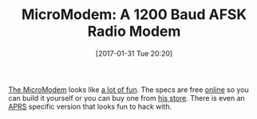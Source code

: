 #+BLOG: wisdomandwonder
#+POSTID: 10508
#+DATE: [2017-01-31 Tue 20:20]
#+OPTIONS: toc:nil num:nil todo:nil pri:nil tags:nil ^:nil
#+CATEGORY: Article
#+TAGS: Radio, Amateur, Ham, APRS, AFSK
#+TITLE: MicroModem: A 1200 Baud AFSK Radio Modem

[[https://github.com/markqvist/MicroModem][The MicroModem]] looks like [[https://www.youtube.com/watch?v=L-LeizF6ixY][a lot of fun]]. The specs are free [[https://github.com/markqvist/MicroModem][online]] so you can
build it yourself or you can buy one from [[http://unsigned.io/product/micromodem-r23b/][his store]]. There is even an [[https://github.com/markqvist/MicroAPRS][APRS]]
specific version that looks fun to hack with.

